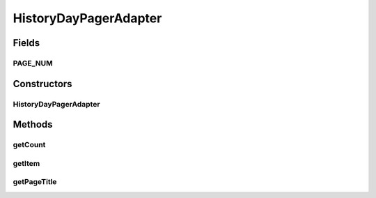 .. java:import:: android.support.v4.app Fragment

.. java:import:: android.support.v4.app FragmentManager

.. java:import:: android.support.v4.app FragmentStatePagerAdapter

HistoryDayPagerAdapter
======================

.. java:package:: com.nekoscape.android.ntc.activity.history
   :noindex:

.. java:type:: public class HistoryDayPagerAdapter extends FragmentStatePagerAdapter

Fields
------
PAGE_NUM
^^^^^^^^

.. java:field:: public static int PAGE_NUM
   :outertype: HistoryDayPagerAdapter

Constructors
------------
HistoryDayPagerAdapter
^^^^^^^^^^^^^^^^^^^^^^

.. java:constructor:: public HistoryDayPagerAdapter(FragmentManager fm)
   :outertype: HistoryDayPagerAdapter

Methods
-------
getCount
^^^^^^^^

.. java:method:: @Override public int getCount()
   :outertype: HistoryDayPagerAdapter

getItem
^^^^^^^

.. java:method:: @Override public Fragment getItem(int i)
   :outertype: HistoryDayPagerAdapter

getPageTitle
^^^^^^^^^^^^

.. java:method:: @Override public CharSequence getPageTitle(int position)
   :outertype: HistoryDayPagerAdapter

